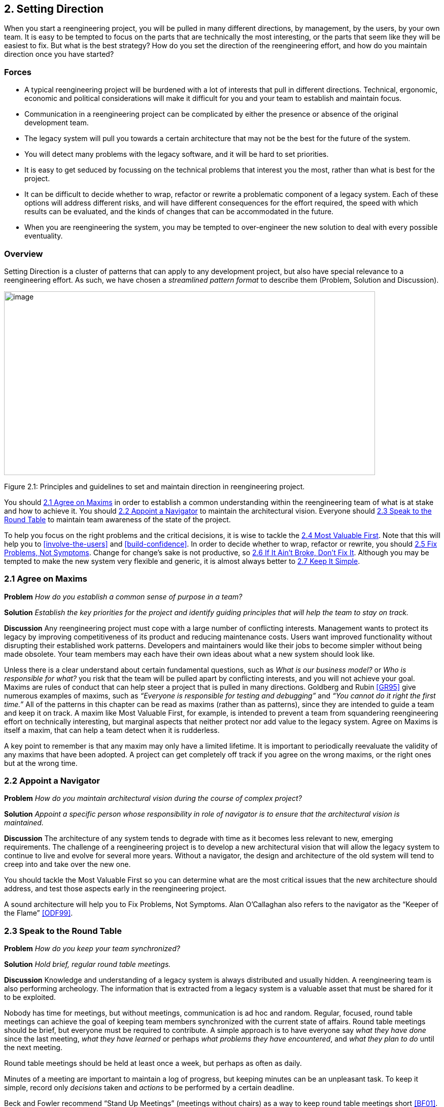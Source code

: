 [[setting-direction]]
== 2. Setting Direction

When you start a reengineering project, you will be pulled in many different directions, by management, by the users, by your own team. It is easy to be tempted to focus on the parts that are technically the most interesting, or the parts that seem like they will be easiest to fix. But what is the best strategy? How do you set the direction of the reengineering effort, and how do you maintain direction once you have started?

[[forces]]
=== Forces

* A typical reengineering project will be burdened with a lot of interests that pull in different directions. Technical, ergonomic, economic and political considerations will make it difficult for you and your team to establish and maintain focus.
* Communication in a reengineering project can be complicated by either the presence or absence of the original development team.
* The legacy system will pull you towards a certain architecture that may not be the best for the future of the system.
* You will detect many problems with the legacy software, and it will be hard to set priorities.
* It is easy to get seduced by focussing on the technical problems that interest you the most, rather than what is best for the project.
* It can be difficult to decide whether to wrap, refactor or rewrite a problematic component of a legacy system. Each of these options will address different risks, and will have different consequences for the effort required, the speed with which results can be evaluated, and the kinds of changes that can be accommodated in the future.
* When you are reengineering the system, you may be tempted to over-engineer the new solution to deal with every possible eventuality.

[[overview]]
=== Overview

Setting Direction is a cluster of patterns that can apply to any development project, but also have special relevance to a reengineering effort. As such, we have chosen a _streamlined pattern format_ to describe them (Problem, Solution and Discussion).

image:media/figure2-1.png[image,width=731,height=362]

Figure 2.1: Principles and guidelines to set and maintain direction in reengineering project.

You should <<agree-on-maxims>> in order to establish a common understanding within the reengineering team of what is at stake and how to achieve it. You should <<appoint-a-navigator>> to maintain the architectural vision. Everyone should <<speak-to-the-round-table>> to maintain team awareness of the state of the project.

To help you focus on the right problems and the critical decisions, it is wise to tackle the <<most-valuable-first>>. Note that this will help you to <<involve-the-users>> and <<build-confidence>>. In order to decide whether to wrap, refactor or rewrite, you should <<fix-problems-not-symptoms>>. Change for change’s sake is not productive, so <<if-it-aint-broke-dont-fix-it>>. Although you may be tempted to make the new system very flexible and generic, it is almost always better to <<keep-it-simple>>.

[[agree-on-maxims]]
=== 2.1 Agree on Maxims

*Problem* _How do you establish a common sense of purpose in a team?_

*Solution* _Establish the key priorities for the project and identify guiding principles that will help the team to stay on track._

*Discussion* Any reengineering project must cope with a large number of conflicting interests. Management wants to protect its legacy by improving competitiveness of its product and reducing maintenance costs. Users want improved functionality without disrupting their established work patterns. Developers and maintainers would like their jobs to become simpler without being made obsolete. Your team members may each have their own ideas about what a new system should look like.

Unless there is a clear understand about certain fundamental questions, such as _What is our business model?_ or _Who is responsible for what?_ you risk that the team will be pulled apart by conflicting interests, and you will not achieve your goal. Maxims are rules of conduct that can help steer a project that is pulled in many directions. Goldberg and Rubin <<GR95>> give numerous examples of maxims, such as _“Everyone is responsible for testing and debugging”_ and _“You cannot do it right the first time.”_
All of the patterns in this chapter can be read as maxims (rather than as patterns), since they are intended to guide a team and keep it on track. A maxim like Most Valuable First, for example, is intended to prevent a team from squandering reengineering effort on technically interesting, but marginal aspects that neither protect nor add value to the legacy system. Agree on Maxims is itself a maxim, that can help a team detect when it is rudderless.

A key point to remember is that any maxim may only have a limited lifetime. It is important to periodically reevaluate the validity of any maxims that have been adopted. A project can get completely off track if you agree on the wrong maxims, or the right ones but at the wrong time.

[[appoint-a-navigator]]
=== 2.2 Appoint a Navigator

*Problem* _How do you maintain architectural vision during the course of complex project?_

*Solution* _Appoint a specific person whose responsibility in role of navigator is to ensure that the architectural vision is maintained._

*Discussion* The architecture of any system tends to degrade with time as it becomes less relevant to new, emerging requirements. The challenge of a reengineering project is to develop a new architectural vision that will allow the legacy system to continue to live and evolve for several more years. Without a navigator, the design and architecture of the old system will tend to creep into and take over the new one.

You should tackle the Most Valuable First so you can determine what are the most critical issues that the new architecture should address, and test those aspects early in the reengineering project.

A sound architecture will help you to Fix Problems, Not Symptoms.
Alan O’Callaghan also refers to the navigator as the “Keeper of the Flame” <<ODF99>>.

[[section]]


[[speak-to-the-round-table]]
=== 2.3 Speak to the Round Table

*Problem* _How do you keep your team synchronized?_

*Solution* _Hold brief, regular round table meetings._

*Discussion* Knowledge and understanding of a legacy system is always distributed and usually hidden. A reengineering team is also performing archeology. The information that is extracted from a legacy system is a valuable asset that must be shared for it to be exploited.

Nobody has time for meetings, but without meetings, communication is ad hoc and random. Regular, focused, round table meetings can achieve the goal of keeping team members synchronized with the current state of affairs. Round table meetings should be brief, but everyone must be required to contribute. A simple approach is to have everyone say _what they have done_ since the last meeting, _what they have learned_ or perhaps _what problems they have encountered_, and _what they plan to do_ until the next meeting.

Round table meetings should be held at least once a week, but perhaps as often as daily.

Minutes of a meeting are important to maintain a log of progress, but keeping minutes can be an unpleasant task. To keep it simple, record only _decisions_ taken and _actions_ to be performed by a certain deadline.

Beck and Fowler recommend “Stand Up Meetings” (meetings without chairs) as a way to keep round table meetings short <<BF01>>.

[[most-valuable-first]]
=== 2.4 Most Valuable First

*Problem* _Which problems should you focus on first?_

*Solution* _Start working on the aspects which are most valuable to your customer._

*Discussion* A legacy system may suffer from a great number of problems, some of which are important, and others which may not be at all critical for the customer’s business. By focusing on the most valuable parts first, you increase the chance that you will identify the right issues at stake, and that you will be able to test early in the project the most important decisions, such as which architecture to migrate to, or what kind of flexibility to build into the new system.

By concentrating first on a part of the system that is valuable to the client, you also maximize the commitment that you, your team members and your customers will have in the project. You furthermore increase your chances of having early positive results that demonstrate that the reengineering effort is worthwhile and necessary.

Nevertheless there are a number of difficulties in applying this pattern: _Who is your customer?_

* There are many stakeholders in any legacy system, but only one of these is your customer. You can only set priorities if you have a clear understanding who should be calling the shots.

_How do you tell what is valuable?_

* It can be difficult to assess exactly what is the most valuable aspect for a customer. Once a company asked us to assess if a system could be modularized because they wanted to switch their architecture. After long discussions with them, however, it turned out that in fact they really wanted to have a system where business rules could be more explicit, a system that new programmers could understand more easily to reduce the risk that only one programmer understands it.
* Try to understand the customer’s business model. This will tell you how to assess the value of the various aspects of the system. Everything that does not relate directly to the business model is likely to be a purely technical side-issue.
* Try to determine what _measurable goal_ the customer wants to obtain. This must be an external manifestation of some aspect of the system or its evolution, for example, better response time, faster time to market of new features, easier tailoring to individual clients needs.
* Try to understand whether the primary goal is mainly to _protect an existing asset_, or rather to _add value_ in terms of new features or capabilities.
* Examine the change logs and determine where the most activity has historically been in the system. The most valuable artifact is often the one which receives the most change requests (see <<learn-from-the-past>>).
* If the customer is unwilling or unable to set priorities, then play the _Planning Game_ <<BF01>>: collect requirements from all the stakeholders, and make a ballpark estimate of the effort required for each identifiable task. Given an initial budget of effort for an early first milestone, ask the customer to select tasks that will fit in the budget. Repeat this exercise at each iteration.
* Beware of _changing perceptions_. Initially the customer may draw your attention to certain symptoms of problems with the legacy system, rather than the problems themselves (see <<fix-problems-not-symptoms>>).

_Isn’t there a risk of raising expectations too high?_

* If you fail to deliver good initial results, you will learn a lot, but you risk losing credibility. It is therefore critical to choose carefully initial tasks which not only demonstrate value for the customer, but also have a high chance of success. Therefore, take great care in estimating the effort of the initial tasks.
* The key to success is to plan for small, frequent iterations. If the initial task identified by the customer is too large to demonstrate initial results in a short time frame (such as two weeks), then insist on breaking it down into smaller subtasks that can be tackled in shorter iterations. If you are successful in your first steps, you will certainly raise expectations, but this is not bad if the steps stay small.

_What if the most valuable part is a rat’s nest?_

* Unfortunately, reengineering a legacy system is often an act of desperation, rather than a normal, periodic process of renovation. It may well be that the most valuable part of the system is also the part that is the most complex, impenetrable and difficult to modify and debug.
* High changes rates may also be a sign of large numbers of software defects. 80% of software defects typically occur in 5% of the code, thus the strategy to “Renovate the Worst First” <<Dav95>> can pay off big by eliminating the most serious source of problems in the system. There are nevertheless considerable risks:
** it may be hard to demonstrate early, positive results,
** you are tackling the most complicated part of the system with little information,
** the chances are higher that you will fall flat on your face.
* Determine whether to wrap, refactor or rewrite the problematic component by making sure you Fix Problems, Not Symptoms.

Once you have decided what is the most valuable part of the system to work on, you should <<involve-the-users>> in the reengineering effort so you can <<build-confidence>>. If you <<migrate-systems-incrementally>>, the users will be able to use the system as it is reengineered and provide continuous feedback.

[[fix-problems-not-symptoms]]
=== 2.5 Fix Problems, Not Symptoms

*Problem* _How can you possibly tackle all the reported problems?_

*Solution* _Address the source of a problem, rather than particular requests of your stakeholders._

*Discussion* Although this is a very general principle, it has a particular relevance for reengineering. Each stakeholder has a different viewpoint of the system, and may only see part of it. The problems they want you to fix may just be manifestations of deeper problems in the system. For example, the fact that you do not get immediate feedback for certain user actions may be a consequence of a dataflow architecture. Implementing a workaround may just aggravate the problem and lead to more workarounds. If this is a real problem, you should migrate to a proper architecture.

A common difficulty during a reengineering effort is to decide whether to wrap, refactor or rewrite a legacy component. Most Valuable First will help you determine what priority to give to problems in the system, and will tell you which problems are on your critical path. Fix Problems, Not Symptoms tells you to focus on the source of a problem, and not its manifestation. For example:

* If the code of a legacy component is basically stable, and problems mainly occur with changes to clients, then the problem is likely to be with the interface to the legacy component, rather than its implementation, no matter how nasty the code is. In such a case, you should consider applying <<present-the-right-interface>> to just fix the interface.
* If the legacy component is largely defect-free, but is a major bottleneck for changes to the system, then it should probably be refactored to limit the effect of future changes. You might consider applying <<split-up-god-class>> to migrate towards a cleaner design.
* If the legacy component suffers from large numbers of defects, consider applying <<make-a-bridge-to-the-new-town>> as a strategy for migrating legacy data to the new implementation.

This pattern may seem to conflict with If It Ain’t Broke, Don’t Fix It, but it doesn’t really. Something that is not really “broken” cannot really be the source of a problem. Wrapping, for example, may seem to be a workaround, but it may be the right solution if the real problem is just with the interface to a legacy component.

[[if-it-aint-broke-dont-fix-it]]
=== 2.6 If It Ain’t Broke, Don’t Fix It

*Problem* _Which parts of a legacy system should you reengineer and which should you leave as they are?_

*Solution* _Only fix the parts that are “broken” — those that can no longer be adapted to planned changes._

*Discussion* Change for change’s sake is not necessarily a good thing. There may well be parts of the legacy system that may be ugly, but work well and do not pose any significant maintenance effort. If these components can be isolated and wrapped, it may never be necessary to replace them.

Anytime you “fix” something, you also risk breaking something else in the system. You also risk wasting precious time and effort on marginal issues.

In a reengineering project, the parts that are “broken” are the ones that are putting the legacy at risk:

* components that need to be frequently adapted to meet new requirements, but are difficult to modify due to high complexity and design drift,
* components that are valuable, but traditionally contain a large number of defects.

Software artifacts that are stable and do not threaten the future of the legacy system are not “broken” and do not need to be reengineered, no matter what state the code is in.

[[keep-it-simple]]
=== 2.7 Keep It Simple

*Problem* _How much flexibility should you try to build into the new system?_

*Solution* _Prefer an adequate, but simple solution to a potentially more general, but complex solution._

*Discussion* This is another general principle with special significance for reengineering. We are bad at guessing how much generality and flexibility we really need. Many software systems become bloated as every conceivable feature is added to them.

Flexibility is a double-edged sword. An important reengineering goal is to accommodate future change. But too much flexibility will make the new system so complex that you may actually impede future change.

Some people argue that it is necessary to “plan for reuse”, hence to make an extra effort to make sure that every software entity that might conceivably by useful to somebody else is programmed in the most general way possible, with as many knobs and buttons as possible. This rarely works, since it is pretty well impossible to anticipate who will want to use something for what purpose. The same holds for end-user software.

“Do the simplest thing that will work” is a maxim of Extreme Programming <<Bec00>> that applies to any reengineering effort. This strategy reinforces <<involve-the-users>> and <<build-confidence>> since it encourages you to quickly introduce simple changes that users can evaluate and respond to.

When you do the complex thing, you will probably guess wrong (in terms of what you really need) and it will be harder to fix. If you keep things simple, you will be done faster, get feedback faster, and recover from errors more easily. Then you can make the next step.
